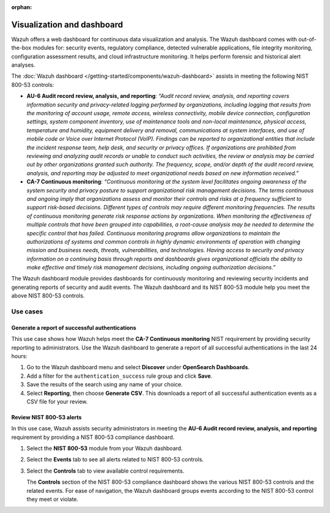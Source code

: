 .. Copyright (C) 2015, Wazuh, Inc.

.. meta::
  :description: Wazuh offers a web dashboard for continuous data visualization and analysis. Learn more about it in this section of the documentation.

:orphan:

Visualization and dashboard
===========================

Wazuh offers a web dashboard for continuous data visualization and analysis. The Wazuh dashboard comes with out-of-the-box modules for: security events, regulatory compliance, detected vulnerable applications, file integrity monitoring, configuration assessment results, and cloud infrastructure monitoring. It helps perform forensic and historical alert analyses.

The :doc:`Wazuh dashboard </getting-started/components/wazuh-dashboard>` assists in meeting the following NIST 800-53 controls:

- **AU-6 Audit record review, analysis, and reporting**: *“Audit record review, analysis, and reporting covers information security and privacy-related logging performed by organizations, including logging that results from the monitoring of account usage, remote access, wireless connectivity, mobile device connection, configuration settings, system component inventory, use of maintenance tools and non-local maintenance, physical access, temperature and humidity, equipment delivery and removal, communications at system interfaces, and use of mobile code or Voice over Internet Protocol (VoIP). Findings can be reported to organizational entities that include the incident response team, help desk, and security or privacy offices. If organizations are prohibited from reviewing and analyzing audit records or unable to conduct such activities, the review or analysis may be carried out by other organizations granted such authority. The frequency, scope, and/or depth of the audit record review, analysis, and reporting may be adjusted to meet organizational needs based on new information received.”*

- **CA-7 Continuous monitoring**: *“Continuous monitoring at the system level facilitates ongoing awareness of the system security and privacy posture to support organizational risk management decisions. The terms continuous and ongoing imply that organizations assess and monitor their controls and risks at a frequency sufficient to support risk-based decisions. Different types of controls may require different monitoring frequencies. The results of continuous monitoring generate risk response actions by organizations. When monitoring the effectiveness of multiple controls that have been grouped into capabilities, a root-cause analysis may be needed to determine the specific control that has failed. Continuous monitoring programs allow organizations to maintain the authorizations of systems and common controls in highly dynamic environments of operation with changing mission and business needs, threats, vulnerabilities, and technologies. Having access to security and privacy information on a continuing basis through reports and dashboards gives organizational officials the ability to make effective and timely risk management decisions, including ongoing authorization decisions.”*

The Wazuh dashboard module provides dashboards for continuously monitoring and reviewing security incidents and generating reports of security and audit events. The Wazuh dashboard and its NIST 800-53 module help you meet the above NIST 800-53 controls.

Use cases
---------

Generate a report of successful authentications
^^^^^^^^^^^^^^^^^^^^^^^^^^^^^^^^^^^^^^^^^^^^^^^

This use case shows how Wazuh helps meet the **CA-7 Continuous monitoring** NIST requirement by providing security reporting to administrators. Use the Wazuh dashboard to generate a report of all successful authentications in the last 24 hours:

#. Go to the Wazuh dashboard menu and select **Discover** under **OpenSearch Dashboards**.

   .. thumbnail:: /images/compliance/nist/select-discover.png    
      :title: Select Discover
      :alt: Select Discover
      :align: center
      :width: 80%


#. Add a filter for the ``authentication_success`` rule group and click **Save**.

   .. thumbnail:: /images/compliance/nist/add-a-filter.png    
      :title: Add a filter
      :alt: Add a filter
      :align: center
      :width: 80%


#. Save the results of the search using any name of your choice.

   .. thumbnail:: /images/compliance/nist/save-the-results.png    
      :title: Save the results
      :alt: Save the results
      :align: center
      :width: 80%

   .. thumbnail:: /images/compliance/nist/save-search.png    
      :title: Save search
      :alt: Save search
      :align: center
      :width: 80%


#. Select **Reporting**, then choose **Generate CSV**. This downloads a report of all successful authentication events as a CSV file for your review.

   .. thumbnail:: /images/compliance/nist/select-reporting.png    
      :title: Select Reporting
      :alt: Select Reporting
      :align: center
      :width: 80%


Review NIST 800-53 alerts
^^^^^^^^^^^^^^^^^^^^^^^^^

In this use case, Wazuh assists security administrators in meeting the **AU-6 Audit record review, analysis, and reporting** requirement by providing a NIST 800-53 compliance dashboard.

#. Select the **NIST 800-53** module from your Wazuh dashboard.

   .. thumbnail:: /images/compliance/nist/select-nist-800-53-moduleg.png    
      :title: Select the NIST 800-53 module
      :alt: Select the NIST 800-53 module
      :align: center
      :width: 80%


#. Select the **Events** tab to see all alerts related to NIST 800-53 controls.

   .. thumbnail:: /images/compliance/nist/select-the-events-tab.png    
      :title: Select the Events tab
      :alt: Select the Events tab
      :align: center
      :width: 80%


#. Select the **Controls** tab to view available control requirements. 

   The **Controls** section of the NIST 800-53 compliance dashboard shows the various NIST 800-53 controls and the related events. For ease of navigation, the Wazuh dashboard groups events according to the NIST 800-53 control they meet or violate.

   .. thumbnail:: /images/compliance/nist/select-the-controls-tab.png    
      :title: Select the Controls tab
      :alt: Select the Controls tab
      :align: center
      :width: 80%

   .. thumbnail:: /images/compliance/nist/recent-events.png    
      :title: Recent events
      :alt: Recent events
      :align: center
      :width: 80%